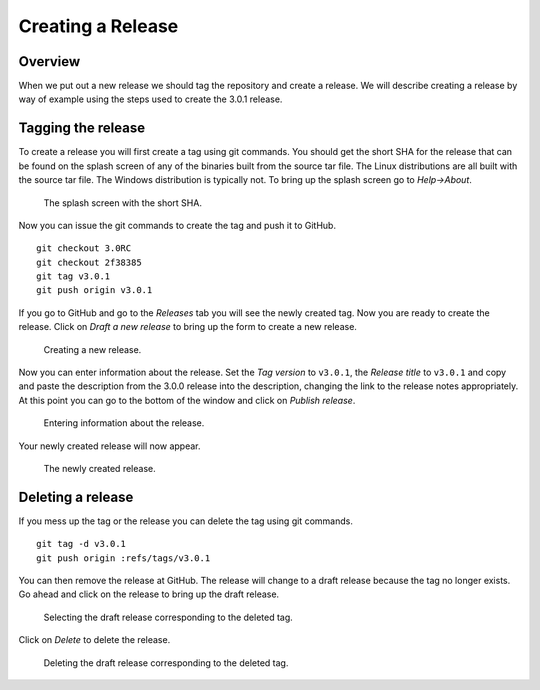Creating a Release
==================

Overview
--------

When we put out a new release we should tag the repository and create a
release. We will describe creating a release by way of example using the
steps used to create the 3.0.1 release.

Tagging the release
-------------------

To create a release you will first create a tag using git commands. You
should get the short SHA for the release that can be found on the splash
screen of any of the binaries built from the source tar file. The Linux
distributions are all built with the source tar file. The Windows
distribution is typically not. To bring up the splash screen go to
*Help->About*.

.. figure:: images/Release-SplashScreen.png
   :width: 100%

   The splash screen with the short SHA.

Now you can issue the git commands to create the tag and push it to GitHub. ::

    git checkout 3.0RC
    git checkout 2f38385
    git tag v3.0.1
    git push origin v3.0.1

If you go to GitHub and go to the *Releases* tab you will see the newly
created tag. Now you are ready to create the release. Click on
*Draft a new release* to bring up the form to create a new release. 

.. figure:: images/Release-GitHubStep1.png
   :width: 100%

   Creating a new release.

Now you can enter information about the release. Set the *Tag version* to
``v3.0.1``, the *Release title* to ``v3.0.1`` and copy and paste the
description from the 3.0.0 release into the description, changing the link
to the release notes appropriately. At this point you can go to the bottom
of the window and click on *Publish release*.

.. figure:: images/Release-GitHubStep2.png
   :width: 100%

   Entering information about the release.

Your newly created release will now appear.

.. figure:: images/Release-GitHubStep3.png
   :width: 100%

   The newly created release.

Deleting a release
------------------

If you mess up the tag or the release you can delete the tag using git
commands. ::

    git tag -d v3.0.1
    git push origin :refs/tags/v3.0.1

You can then remove the release at GitHub. The release will change to
a draft release because the tag no longer exists. Go ahead and click on
the release to bring up the draft release.

.. figure:: images/Release-GitHubDelete1.png
   :width: 100%

   Selecting the draft release corresponding to the deleted tag.

Click on *Delete* to delete the release.

.. figure:: images/Release-GitHubDelete2.png
   :width: 100%

   Deleting the draft release corresponding to the deleted tag.
